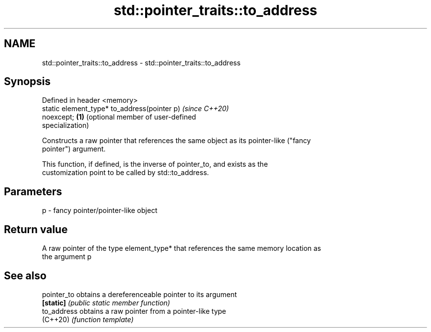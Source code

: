 .TH std::pointer_traits::to_address 3 "2018.03.28" "http://cppreference.com" "C++ Standard Libary"
.SH NAME
std::pointer_traits::to_address \- std::pointer_traits::to_address

.SH Synopsis
   Defined in header <memory>
   static element_type* to_address(pointer p)          \fI(since C++20)\fP
   noexcept;                                       \fB(1)\fP (optional member of user-defined
                                                       specialization)

   Constructs a raw pointer that references the same object as its pointer-like ("fancy
   pointer") argument.

   This function, if defined, is the inverse of pointer_to, and exists as the
   customization point to be called by std::to_address.

.SH Parameters

   p - fancy pointer/pointer-like object

.SH Return value

   A raw pointer of the type element_type* that references the same memory location as
   the argument p

.SH See also

   pointer_to obtains a dereferenceable pointer to its argument
   \fB[static]\fP   \fI(public static member function)\fP 
   to_address obtains a raw pointer from a pointer-like type
   (C++20)    \fI(function template)\fP 
